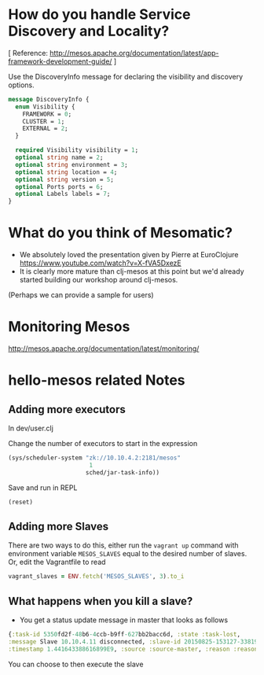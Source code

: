 # COMMENT Potential FAQs to prepare for workshop questions
#+STARTUP: indent

* How do you handle Service Discovery and Locality?

[ Reference: http://mesos.apache.org/documentation/latest/app-framework-development-guide/ ]

Use the DiscoveryInfo message for declaring the visibility and discovery options.

#+BEGIN_SRC protobuf
message DiscoveryInfo {
  enum Visibility {
    FRAMEWORK = 0;
    CLUSTER = 1;
    EXTERNAL = 2;
  }

  required Visibility visibility = 1;
  optional string name = 2;
  optional string environment = 3;
  optional string location = 4;
  optional string version = 5;
  optional Ports ports = 6;
  optional Labels labels = 7;
}
#+END_SRC


* What do you think of Mesomatic?

- We absolutely loved the presentation given by Pierre at EuroClojure https://www.youtube.com/watch?v=X-fVA5DxezE
- It is clearly more mature than clj-mesos at this point but we'd already started building our workshop around clj-mesos.

(Perhaps we can provide a sample for users)

* Monitoring Mesos

http://mesos.apache.org/documentation/latest/monitoring/
* hello-mesos related Notes
** Adding more executors
In dev/user.clj

Change the number of executors to start in the expression

#+BEGIN_SRC clojure
(sys/scheduler-system "zk://10.10.4.2:2181/mesos"
                       1
                      sched/jar-task-info))
#+END_SRC

Save and run in REPL
#+BEGIN_SRC clojure
(reset)
#+END_SRC

** Adding more Slaves

There are two ways to do this, either run the =vagrant up= command
with environment variable =MESOS_SLAVES= equal to the desired number
of slaves. Or, edit the Vagrantfile to read

#+BEGIN_SRC ruby
vagrant_slaves = ENV.fetch('MESOS_SLAVES', 3).to_i
#+END_SRC



** What happens when you kill a slave?

- You get a status update message in master that looks as follows

#+BEGIN_SRC clojure
{:task-id 5350fd2f-48b6-4ccb-b9ff-627bb2bacc6d, :state :task-lost,
:message Slave 10.10.4.11 disconnected, :slave-id 20150825-153127-33819146-5050-1218-S1,
:timestamp 1.441643388616899E9, :source :source-master, :reason :reason-slave-disconnected}
#+END_SRC

You can choose to then execute the slave

